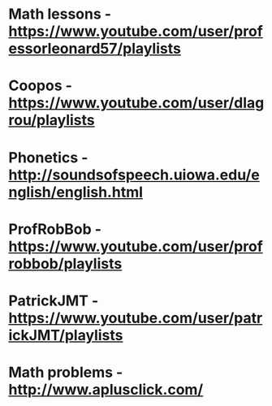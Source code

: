 * Math lessons - [[https://www.youtube.com/user/professorleonard57/playlists][https://www.youtube.com/user/professorleonard57/playlists]]
* Coopos - [[https://www.youtube.com/user/dlagrou/playlists][https://www.youtube.com/user/dlagrou/playlists]]
* Phonetics - [[http://soundsofspeech.uiowa.edu/english/english.html][http://soundsofspeech.uiowa.edu/english/english.html]]
* ProfRobBob - [[https://www.youtube.com/user/profrobbob/playlists][https://www.youtube.com/user/profrobbob/playlists]]
* PatrickJMT - [[https://www.youtube.com/user/patrickJMT/playlists][https://www.youtube.com/user/patrickJMT/playlists]]
* Math problems - [[http://www.aplusclick.com/][http://www.aplusclick.com/]]
